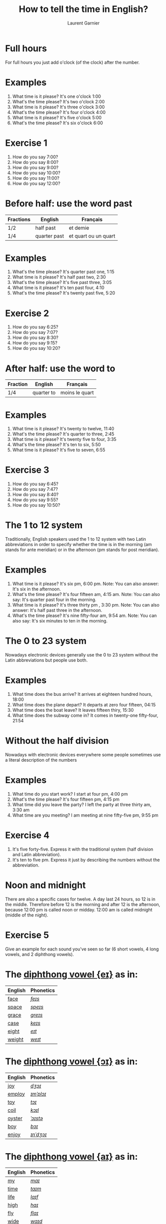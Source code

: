 #+TITLE: How to tell the time in English?
#+AUTHOR: Laurent Garnier

* Full hours

  For full hours you just add o'clock (of the clock) after the
  number. 
* Examples
   1. What time is it please? It's one o'clock 1:00
   2. What's the time please? It's two o'clock 2:00
   3. What time is it please? It's three o'clock 3:00
   4. What's the time please? It's four o'clock 4:00
   5. What time is it please? It's five o'clock 5:00
   6. What's the time please? It's six o'clock 6:00
* Exercise 1
   1. How do you say 7:00?
   2. How do you say 8:00?
   3. How do you say 9:00?
   4. How do you say 10:00?
   5. How do you say 11:00?
   6. How do you say 12:00?
  
* Before half: use the word past 
  
  | Fractions | English      | Français             |
  |-----------+--------------+----------------------|
  | 1/2       | half past    | et demie             |
  | 1/4       | quarter past | et quart ou un quart |
  
* Examples
   1. What's the time please? It's quarter past one, 1:15
   2. What time is it please? It's half past two, 2:30
   3. What's the time please? It's five past three, 3:05
   4. What time is it please? It's ten past four, 4:10
   5. What's the time please? It's twenty past five, 5:20

* Exercise 2
   1. How do you say 6:25?
   2. How do you say 7:07?
   3. How do you say 8:30?
   4. How do you say 9:15?
   5. How do you say 10:20?

* After half: use the word to

    | Fraction  | English    | Français       |
    |-----------+------------+----------------|
    | 1/4       | quarter to | moins le quart |
   
* Examples
   1. What time is it please? It's twenty to twelve, 11:40
   2. What's the time please? It's quarter to three, 2:45
   3. What time is it please? It's twenty five to four, 3:35
   4. What's the time please? It's ten to six, 5:50
   5. What time is it please? It's five to seven, 6:55

* Exercise 3
  1. How do you say 6:45?
  2. How do you say 7:47?
  3. How do you say 8:40?
  4. How do you say 9:55?
  5. How do you say 10:50?

* The 1 to 12 system
   Traditionally, English speakers used the 1 to 12 system with two
   Latin abbreviations in order to specify whether the time is in the
   morning (am stands for ante meridian) or in the afternoon (pm stands for post meridian). 
* Examples
    1. What time is it please? It's six pm, 6:00 pm. 
       Note: You can also answer: It's six in the afternoon.
    2. What's the time please? It's four fifteen am, 4:15 am. 
       Note: You can also say: It's quarter past four in the morning.
    3. What time is it please? It's three thirty pm , 3:30 pm.
       Note: You can also answer: It's half past three in the afternoon.
    4. What's the time please? It's nine fifty-four am, 9:54 am.
       Note: You can also say: It's six minutes to ten in the morning. 
* The 0 to 23 system
   Nowadays electronic devices generally use the 0 to 23
   system without the Latin abbreviations but people use both. 
* Examples 
    1. What time does the bus arrive? It arrives at eighteen hundred hours, 18:00
    2. What time does the plane depart? It departs at zero four fifteen, 04:15
    3. What time does the boat leave? It leaves fifteen thiry, 15:30
    4. What time does the subway come in? It comes in twenty-one fifty-four, 21:54
* Without the half division
   Nowadays with electronic devices everywhere some people sometimes use a literal
   description of the numbers
* Examples 
    1. What time do you start work? I start at four pm, 4:00 pm
    2. What's the time please? It's four fifteen pm, 4:15 pm
    3. What time did you leave the party? I left the party at three thirty am, 3:30 am
    4. What time are you meeting? I am meeting at nine fifty-five pm, 9:55 pm
* Exercise 4
   1. It's five forty-five. Express it with the traditional system
      (half division and Latin abbreviation).
   2. It's ten to five pm. Express it just by describing the numbers
      without the abbreviation.
* Noon and midnight
  There are also a specific cases for twelve. A day last 24 hours,
  so 12 is in the middle. Therefore before 12 is the morning and
  after 12 is the afternoon, because 12:00 pm is called noon or midday.
  12:00 am is called midnight (middle of the night).

* Exercise 5
   Give an example for each sound you've seen so far (6 short vowels,
   4 long vowels, and 2 diphthong vowels).

* The [[http://doyouspeakenglish.fr/diphthong-1-7/][diphthong vowel {eɪ}]] as in:

     | English | Phonetics |
     |---------+-----------|
     | [[https://en.oxforddictionaries.com/definition/face][face]]    | [[http://www.wordreference.com/enfr/face][/feɪs/]]    |
     | [[https://en.oxforddictionaries.com/definition/space][space]]   | [[http://www.wordreference.com/enfr/space][/speɪs/]]   |
     | [[https://en.oxforddictionaries.com/definition/grace][grace]]   | [[http://www.wordreference.com/enfr/grace][/ɡreɪs/]]   |
     | [[https://en.oxforddictionaries.com/definition/case][case]]    | [[http://www.wordreference.com/enfr/case][/keɪs/]]    |
     | [[https://en.oxforddictionaries.com/definition/eight][eight]]   | [[http://www.wordreference.com/enfr/eight][/eɪt/]]     |
     | [[https://en.oxforddictionaries.com/definition/weight][weight]]  | [[http://www.wordreference.com/enfr/weight][/weɪt/]]    |

* The [[http://doyouspeakenglish.fr/diphthong-2-7/][diphthong vowel {ɔɪ}]] as in:

     | English | Phonetics |
     |---------+-----------|
     | [[https://en.oxforddictionaries.com/definition/joy][joy]]     | [[http://www.wordreference.com/enfr/joy][/dʒɔɪ/]]    |
     | [[https://en.oxforddictionaries.com/definition/employ][employ]]  | [[http://www.wordreference.com/enfr/employ][/ɪmˈplɔɪ/]] |
     | [[https://en.oxforddictionaries.com/definition/toy][toy]]     | [[http://www.wordreference.com/enfr/toy][/tɔɪ/]]     |
     | [[https://en.oxforddictionaries.com/definition/coil][coil]]    | [[http://www.wordreference.com/enfr/coil][/kɔɪl/]]    |
     | [[https://en.oxforddictionaries.com/definition/oyster][oyster]]  | [[http://www.wordreference.com/enfr/oyster][/ˈɔɪstə/]]  |
     | [[https://en.oxforddictionaries.com/definition/boy][boy]]     | [[http://www.wordreference.com/enfr/boy][/bɔɪ/]]     |
     | [[https://en.oxforddictionaries.com/definition/enjoy][enjoy]]   | [[http://www.wordreference.com/enfr/enjoy][/ɪnˈdʒɔɪ/]] |
     
* The [[http://doyouspeakenglish.fr/diphthong-3-7/][diphthong vowel {aɪ}]] as in:

     | English | Phonetics |
     |---------+-----------|
     | [[https://en.oxforddictionaries.com/definition/my][my]]      | [[http://www.wordreference.com/enfr/my][/maɪ/]]     |
     | [[https://en.oxforddictionaries.com/definition/time][time]]    | [[http://www.wordreference.com/enfr/time][/taɪm/]]    |
     | [[https://en.oxforddictionaries.com/definition/life][life]]    | [[http://www.wordreference.com/enfr/life][/laɪf/]]    |
     | [[https://en.oxforddictionaries.com/definition/high][high]]    | [[http://www.wordreference.com/enfr/high][/haɪ/]]     |
     | [[https://en.oxforddictionaries.com/definition/fly][fly]]     | [[http://www.wordreference.com/enfr/fly][/flaɪ/]]    |
     | [[https://en.oxforddictionaries.com/definition/wide][wide]]    | [[http://www.wordreference.com/enfr/wide][/waɪd/]]    |
     | [[https://en.oxforddictionaries.com/definition/wild][wild]]    | [[http://www.wordreference.com/enfr/wild][/waɪld/]]   |
          
* Solutions: Exercise 1
   1. How do you say 7:00? seven o'clock
   2. How do you say 8:00? eight o'clock
   3. How do you say 9:00? nine o'clock
   4. How do you say 10:00? ten o'clock
   5. How do you say 11:00? eleven o'clock
   6. How do you say 12:00? twelve o'clock
* Solutions: Exercise 2
   1. How do you say 6:25? twenty-five past six
   2. How do you say 7:07? seven minutes past seven
   3. How do you say 8:30? half past eight
   4. How do you say 9:15? quarter past nine
   5. How do you say 10:20? twenty past ten

* Solutions: Exercise 3
  1. How do you say 6:45? quarter to seven
  2. How do you say 7:47? thirteen minutes to eight
  3. How do you say 8:40? twenty to nine 
  4. How do you say 9:55? five to ten 
  5. How do you say 10:50? ten to eleven

* Solutions: Exercise 4
   1. It's five forty-five. Express it with the traditional system
      (half division and latin abbreviation). It's quarter to six am,
      5:45 am
   2. It's ten to five pm. Express it just by describing the numbers
      without abbreviation. It's sixteen fifty, 16:50

* Solutions: Exercise 5
   1. [[http://doyouspeakenglish.fr/open-mid-front-unrounded-vowel/][Short vowel {ɛ}]], for example: [[https://en.oxforddictionaries.com/definition/apprehend][apprehend]] ([[http://www.wordreference.com/enfr/apprehend][/ˌæprɪˈhɛnd/]])
   2. [[http://doyouspeakenglish.fr/near-open-front-unrounded-vowel/][Short vowel {æ}]], for example: [[https://en.oxforddictionaries.com/definition/nap][nap]] ([[http://www.wordreference.com/enfr/nap][/næp/]]) 
   3. [[http://doyouspeakenglish.fr/open-mid-back-unrounded-vowel/][Short vowel {ʌ}]], for example: [[https://en.oxforddictionaries.com/definition/but][but]] ([[http://www.wordreference.com/enfr/but][/bʌt/]]) 
   4. [[http://doyouspeakenglish.fr/near-close-near-back-rounded-vowel/][Short vowel {ʊ}]], for example: [[https://en.oxforddictionaries.com/definition/hood][hood]] ([[http://www.wordreference.com/enfr/hood][/hʊd/]])
   5. [[http://doyouspeakenglish.fr/open-back-rounded-vowel/][Short vowel {ɒ}]], for example: [[https://en.oxforddictionaries.com/definition/lob][lob]] ([[http://www.wordreference.com/enfr/lob][/lɒb/]]) 
   6. [[http://doyouspeakenglish.fr/mid-central-vowel/][Short vowel {ə}]], for example: [[https://en.oxforddictionaries.com/definition/attend][attend]] ([[http://www.wordreference.com/enfr/attend][/əˈtɛnd/]])
   7. [[http://doyouspeakenglish.fr/clear-front-unrounded-vowel/][Long vowel {iː}]], for example: [[https://en.oxforddictionaries.com/definition/breed][breed]] ([[http://www.wordreference.com/enfr/breed][/briːd/]])
   8. [[http://doyouspeakenglish.fr/open-back-unrounded-vowel/][Long vowel {ɑː}]], for example: [[https://en.oxforddictionaries.com/definition/past][past]] ([[http://www.wordreference.com/enfr/past][/pɑːst/]]) 
   9. [[http://doyouspeakenglish.fr/open-mid-back-rounded-vowel/][Long vowel {ɔː}]], for example: [[https://en.oxforddictionaries.com/definition/flaw][flaw]] ([[http://www.wordreference.com/enfr/flaw][/flɔː/]]) 
  10. [[http://doyouspeakenglish.fr/close-back-rounded-vowel/][Long vowel {uː}]], for example: [[https://en.oxforddictionaries.com/definition/blue][blue]] ([[http://www.wordreference.com/enfr/blue][/bluː/]])  
  11. [[http://doyouspeakenglish.fr/diphthong-6-7/][Diphthong vowel {ɪə}]], for example: [[https://en.oxforddictionaries.com/definition/rear][rear]] ([[http://www.wordreference.com/enfr/rear][/rɪə/]])
  12. [[http://doyouspeakenglish.fr/diphthong-8/][Diphthong vowel {ʊə}]], for example: [[https://en.oxforddictionaries.com/definition/sure][sure]] ([[http://www.wordreference.com/enfr/sure][/ʃʊə/]])

* Other lessons
  + Next lesson: [[https://github.com/lgsp/sciencelanguages/blob/master/org/auxiliary_verbs.org][Auxiliary Verbs]] (Helping Verbs)
  + Previous lesson: [[https://github.com/lgsp/sciencelanguages/blob/master/org/seasons_of_the_year.org][Seasons of the year]]
  + [[https://github.com/lgsp/sciencelanguages/blob/master/org/english/ebook-45englishsounds.org][My book]] about phonetics
* If you want to go further
  Here are some additional resources:
  + [[https://youtu.be/5TbUxGZtwGI][Time: The History & Future of Everything]]
  + [[https://youtu.be/URK9Z2G71j8][A Brief History of Timekeeping]]
  + [[https://youtu.be/mjSwRwAqQA4][Why It Is What Time It Is]]
  + [[https://youtu.be/2TiQidGPHA4][The True Nature Of Time]]
  + [[https://youtu.be/zEKLqgvUSDM][Expressing Time in English]]
  + [[https://youtu.be/fq2tRfHu5s8][Telling the Time in English]]
  + [[https://youtu.be/IBBQXBhSNUs][How to Tell Time]]
  + [[https://youtu.be/ub62GCUMZZo][Telling the time in English]]

   
